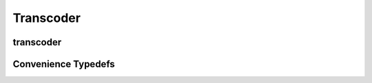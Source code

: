 Transcoder
==========
transcoder
----------
      
.. doxygenclass:: icubaby::transcoder
   :members:
   :allow-dot-graphs:

Convenience Typedefs
--------------------

.. doxygentypedef:: icubaby::tx_8
.. doxygentypedef:: icubaby::tx_16
.. doxygentypedef:: icubaby::tx_32
.. doxygentypedef:: icubaby::t8_8
.. doxygentypedef:: icubaby::t8_16
.. doxygentypedef:: icubaby::t8_32
.. doxygentypedef:: icubaby::t16_8
.. doxygentypedef:: icubaby::t16_16
.. doxygentypedef:: icubaby::t16_32
.. doxygentypedef:: icubaby::t32_8
.. doxygentypedef:: icubaby::t32_16
.. doxygentypedef:: icubaby::t32_32
